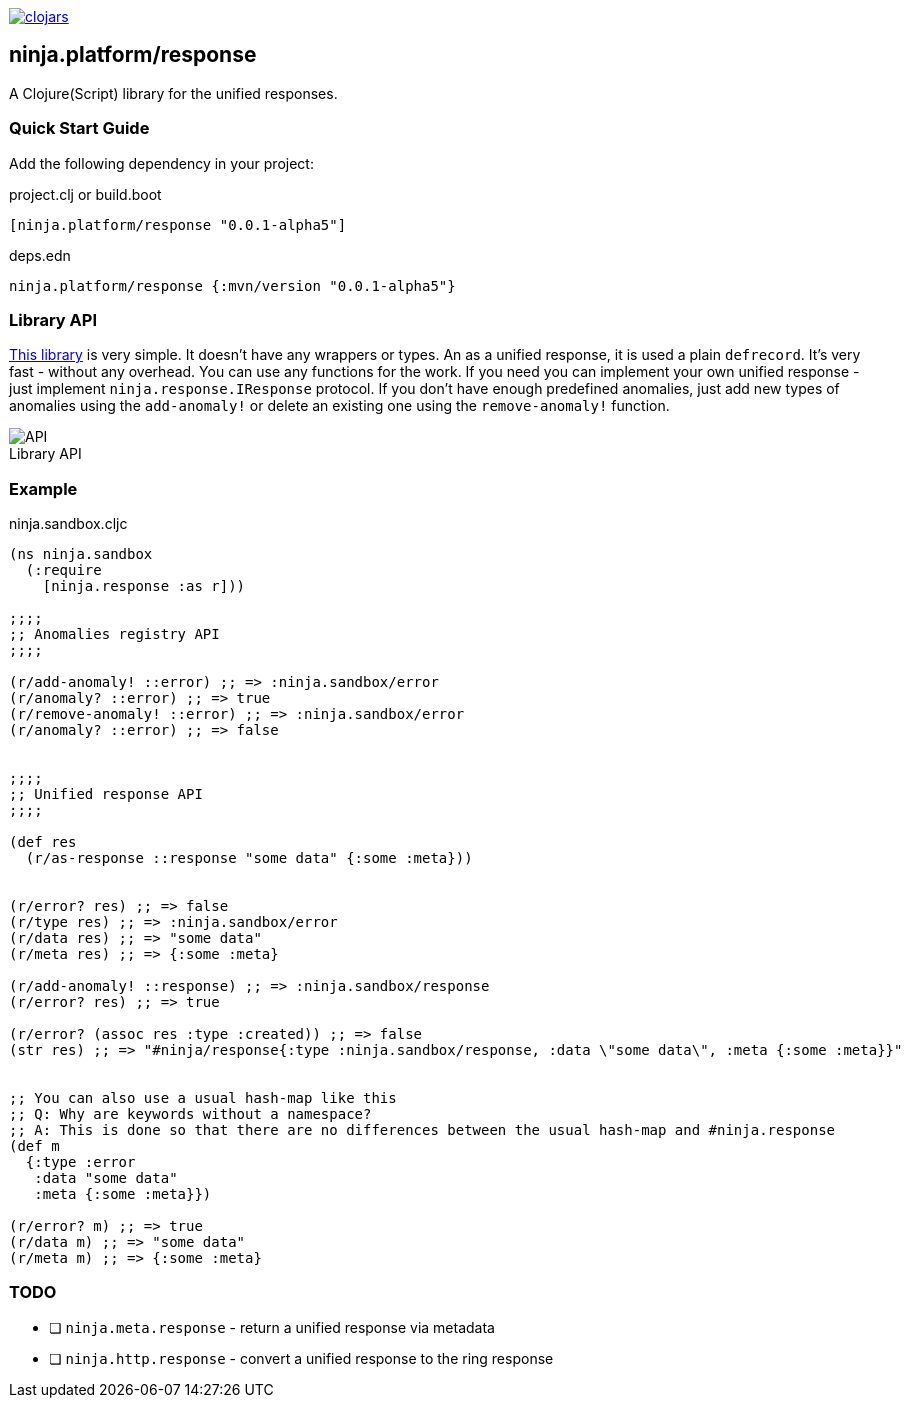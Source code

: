 :figure-caption!:

image:https://img.shields.io/clojars/v/ninja.platform/response.svg[clojars,link=https://clojars.org/ninja.platform/response]

== ninja.platform/response

A Clojure(Script) library for the unified responses.


=== Quick Start Guide

Add the following dependency in your project:

.project.clj or build.boot
[source,clojure]
----

[ninja.platform/response "0.0.1-alpha5"]
----

.deps.edn
[source,clojure]
----
ninja.platform/response {:mvn/version "0.0.1-alpha5"}
----

=== Library API 

link:../../response/src/main/clojure/ninja/response.cljc[This library] is very simple.
It doesn't have any wrappers or types.
An as a unified response, it is used a plain `defrecord`.
It's very fast - without any overhead.
You can use any functions for the work.
If you need you can implement your own unified response - just implement `ninja.response.IResponse` protocol.
If you don't have enough predefined anomalies, just add new types of anomalies using the `add-anomaly!` or delete an existing one using the `remove-anomaly!` function.

.Library API
image::assets/ninja.response/api.png[API]

=== Example

.ninja.sandbox.cljc
[source,clojure]
----
(ns ninja.sandbox
  (:require
    [ninja.response :as r]))

;;;;
;; Anomalies registry API
;;;;

(r/add-anomaly! ::error) ;; => :ninja.sandbox/error
(r/anomaly? ::error) ;; => true
(r/remove-anomaly! ::error) ;; => :ninja.sandbox/error
(r/anomaly? ::error) ;; => false


;;;;
;; Unified response API
;;;;

(def res
  (r/as-response ::response "some data" {:some :meta}))


(r/error? res) ;; => false
(r/type res) ;; => :ninja.sandbox/error
(r/data res) ;; => "some data"
(r/meta res) ;; => {:some :meta}

(r/add-anomaly! ::response) ;; => :ninja.sandbox/response
(r/error? res) ;; => true

(r/error? (assoc res :type :created)) ;; => false
(str res) ;; => "#ninja/response{:type :ninja.sandbox/response, :data \"some data\", :meta {:some :meta}}"


;; You can also use a usual hash-map like this
;; Q: Why are keywords without a namespace?
;; A: This is done so that there are no differences between the usual hash-map and #ninja.response
(def m
  {:type :error
   :data "some data" 
   :meta {:some :meta}})

(r/error? m) ;; => true
(r/data m) ;; => "some data"
(r/meta m) ;; => {:some :meta}
----

=== TODO

- [ ] `ninja.meta.response` - return a unified response via metadata
- [ ] `ninja.http.response` - convert a unified response to the ring response
